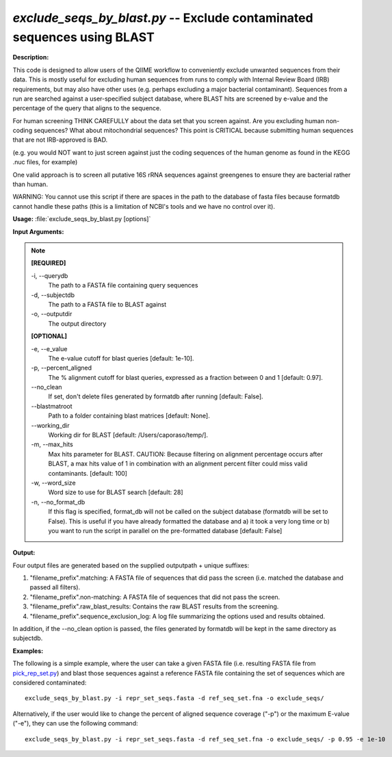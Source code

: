 .. _exclude_seqs_by_blast:

.. index:: exclude_seqs_by_blast.py

*exclude_seqs_by_blast.py* -- Exclude contaminated sequences using BLAST
^^^^^^^^^^^^^^^^^^^^^^^^^^^^^^^^^^^^^^^^^^^^^^^^^^^^^^^^^^^^^^^^^^^^^^^^^^^^^^^^^^^^^^^^^^^^^^^^^^^^^^^^^^^^^^^^^^^^^^^^^^^^^^^^^^^^^^^^^^^^^^^^^^^^^^^^^^^^^^^^^^^^^^^^^^^^^^^^^^^^^^^^^^^^^^^^^^^^^^^^^^^^^^^^^^^^^^^^^^^^^^^^^^^^^^^^^^^^^^^^^^^^^^^^^^^^^^^^^^^^^^^^^^^^^^^^^^^^^^^^^^^^^

**Description:**



This code is designed to allow users of the QIIME workflow to conveniently exclude unwanted sequences from their data. This is mostly useful for excluding human sequences from runs to comply with Internal Review Board (IRB) requirements, but may also have other uses (e.g. perhaps excluding a major bacterial contaminant). Sequences from a run are searched against a user-specified subject database, where BLAST hits are screened by e-value and the percentage of the query that aligns to the sequence.

For human screening THINK CAREFULLY about the data set that you screen against. Are you excluding human non-coding sequences? What about mitochondrial sequences? This point is CRITICAL because submitting human sequences that are not IRB-approved is BAD.

(e.g. you would NOT want to just screen against just the coding sequences of the human genome as found in the KEGG .nuc files, for example)

One valid approach is to screen all putative 16S rRNA sequences against greengenes to ensure they are bacterial rather than human.

WARNING: You cannot use this script if there are spaces in the path to the database of fasta files because formatdb cannot handle these paths (this is a limitation of NCBI's tools and we have no control over it).



**Usage:** :file:`exclude_seqs_by_blast.py [options]`

**Input Arguments:**

.. note::

	
	**[REQUIRED]**
		
	-i, `-`-querydb
		The path to a FASTA file containing query sequences
	-d, `-`-subjectdb
		The path to a FASTA file to BLAST against
	-o, `-`-outputdir
		The output directory
	
	**[OPTIONAL]**
		
	-e, `-`-e_value
		The e-value cutoff for blast queries [default: 1e-10].
	-p, `-`-percent_aligned
		The % alignment cutoff for blast queries, expressed as a fraction between 0 and 1 [default: 0.97].
	`-`-no_clean
		If set, don't delete files generated by formatdb after running [default: False].
	`-`-blastmatroot
		Path to a folder containing blast matrices [default: None].
	`-`-working_dir
		Working dir for BLAST [default: /Users/caporaso/temp/].
	-m, `-`-max_hits
		Max hits parameter for BLAST. CAUTION: Because filtering on alignment percentage occurs after BLAST, a max hits value of 1 in combination with an alignment percent filter could miss valid contaminants. [default: 100]
	-w, `-`-word_size
		Word size to use for BLAST search [default: 28]
	-n, `-`-no_format_db
		If this flag is specified, format_db will not be called on the subject database (formatdb will be set to False).  This is  useful if you have already formatted the database and a) it took a very long time or b) you want to run the script in parallel on the pre-formatted database [default: False]


**Output:**

Four output files are generated based on the supplied outputpath + unique suffixes:

1. "filename_prefix".matching: A FASTA file of sequences that did pass the screen (i.e. matched the database and passed all filters).

2. "filename_prefix".non-matching: A FASTA file of sequences that did not pass the screen.

3. "filename_prefix".raw_blast_results: Contains the raw BLAST results from the screening.

4. "filename_prefix".sequence_exclusion_log: A log file summarizing the options used and results obtained.

In addition, if the `-`-no_clean option is passed, the files generated by formatdb will be kept in the same directory as subjectdb.



**Examples:**

The following is a simple example, where the user can take a given FASTA file (i.e. resulting FASTA file from `pick_rep_set.py <./pick_rep_set.html>`_) and blast those sequences against a reference FASTA file containing the set of sequences which are considered contaminated:

::

	exclude_seqs_by_blast.py -i repr_set_seqs.fasta -d ref_seq_set.fna -o exclude_seqs/

Alternatively, if the user would like to change the percent of aligned sequence coverage ("-p") or the maximum E-value ("-e"), they can use the following command:

::

	exclude_seqs_by_blast.py -i repr_set_seqs.fasta -d ref_seq_set.fna -o exclude_seqs/ -p 0.95 -e 1e-10


